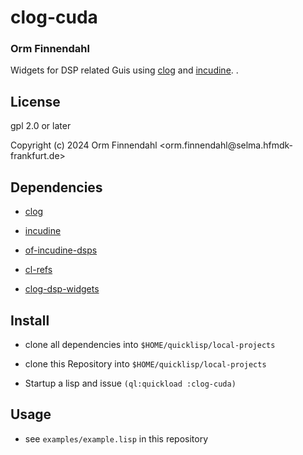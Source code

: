 * clog-cuda
*** Orm Finnendahl

Widgets for DSP related Guis using [[https://github.com/rabbibotton/clog][clog]] and [[http://incudine.sourceforge.net/][incudine]].
.

** License

gpl 2.0 or later


Copyright (c) 2024 Orm Finnendahl <orm.finnendahl@selma.hfmdk-frankfurt.de>

** Dependencies

   - [[https://github.com/rabbibotton/clog/][clog]]

   - [[https://github.com/titola/incudine][incudine]] 

   -  [[https://github.com/ormf/of-incudine-dsps][of-incudine-dsps]]

   -  [[https://github.com/ormf/cl-refs][cl-refs]]

   -  [[https://github.com/ormf/clog-dsp-widgets][clog-dsp-widgets]]
   
** Install

   - clone all dependencies into =$HOME/quicklisp/local-projects=
   
   - clone this Repository into =$HOME/quicklisp/local-projects=

   - Startup a lisp and issue =(ql:quickload :clog-cuda)=

** Usage

   - see =examples/example.lisp= in this repository
